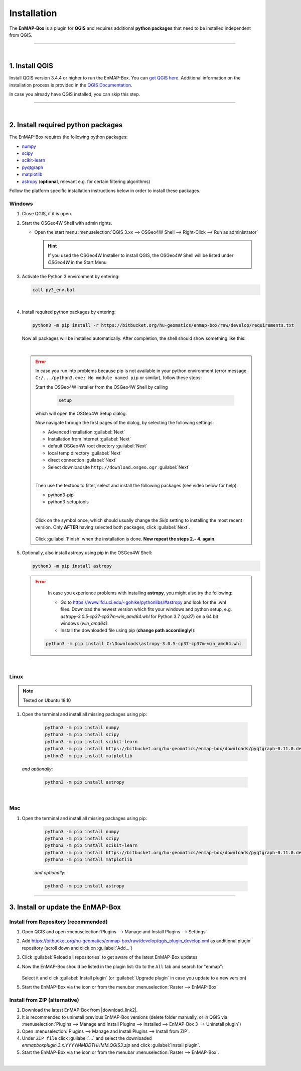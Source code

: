 
.. _usr_installation:

Installation
============

.. |download_link| raw:: html

   <a href="https://bitbucket.org/hu-geomatics/enmap-box/downloads/" target="_blank">HERE</a>

.. |download_link2| raw:: html

   <a href="https://bitbucket.org/hu-geomatics/enmap-box/downloads/" target="_blank">https://bitbucket.org/hu-geomatics/enmap-box/downloads/</a>

.. |developer_qgis_plugin_repo| raw:: html

    <a href="https://bytebucket.org/hu-geomatics/enmap-box/wiki/qgis_plugin_develop.xml" target="_blank">https://bytebucket.org/hu-geomatics/enmap-box/wiki/qgis_plugin_develop.xml</a>


.. |icon| image:: ../img/icon.png
   :width: 30px
   :height: 30px


.. |osgeoicon| image:: ../img/OSGeo4W.ico
   :width: 30px
   :height: 30px

.. |osgeoinstaller| image:: ../img/osgeoinstaller.png






The **EnMAP-Box** is a plugin for **QGIS** and requires additional **python packages** that need to be installed independent from QGIS.


..       * :ref:`Windows <install-packages-windows>`
..       * :ref:`Linux <install-packages-linux>`
..       * :ref:`Mac <install-packages-mac>`

.. image:: ../img/install.png

....

|


1. Install QGIS
---------------


Install QGIS version 3.4.4 or higher to run the EnMAP-Box. You can `get QGIS here <https://www.qgis.org/en/site/forusers/download.html>`_.
Additional information on the installation process is provided in the `QGIS Documentation <https://www.qgis.org/en/site/forusers/alldownloads.html>`_.

In case you already have QGIS installed, you can skip this step.


....

|

.. _install-python-packages:

2. Install required python packages
-----------------------------------

The EnMAP-Box requires the following python packages:

* `numpy <http://www.numpy.org/>`_
* `scipy <https://www.scipy.org>`_
* `scikit-learn <http://scikit-learn.org/stable/index.html>`_
* `pyqtgraph <http://pyqtgraph.org/>`_
* `matplotlib <https://matplotlib.org/>`_

* `astropy <http://docs.astropy.org>`_ (**optional**, relevant e.g. for certain filtering algorithms)

Follow the platform specific installation instructions below in order to install these packages.


.. _install-packages-windows:

Windows
~~~~~~~


1. Close QGIS, if it is open.

2. Start the OSGeo4W Shell |osgeoicon| with admin rights.

   * Open the start menu :menuselection:`QGIS 3.xx --> OSGeo4W Shell --> Right-Click --> Run as administrator`

     .. image:: ../img/open_osgeoshell.png
        :width: 500px


     .. hint::

        If you used the OSGeo4W Installer to install QGIS, the OSGeo4W Shell will be listed under *OSGeo4W* in the Start Menu

3. Activate the Python 3 environment by entering:

   .. code-block:: batch

      call py3_env.bat

   .. image:: ../img/shell_callpy3env.png

|
4. Install required python packages by entering:

   .. code-block:: batch

      python3 -m pip install -r https://bitbucket.org/hu-geomatics/enmap-box/raw/develop/requirements.txt

   Now all packages will be installed automatically. After completion, the shell should show something like this:

   .. image:: ../img/shell_install_output.png


   |

   .. error::

      In case you run into problems because pip is not available in your python environment
      (error message ``C:/.../python3.exe: No module named pip`` or similar), follow these steps:

      Start the OSGeo4W installer from the OSGeo4W Shell by calling

          .. code-block:: batch

              setup

          .. image:: ../img/shell_setup.png

      which will open the OSGeo4W Setup dialog.

      Now navigate through the first pages of the dialog, by selecting the following settings:

      * Advanced Installation :guilabel:`Next`

      * Installation from Internet :guilabel:`Next`

      * default OSGeo4W root directory :guilabel:`Next`

      * local temp directory :guilabel:`Next`

      * direct connection :guilabel:`Next`

      * Select downloadsite ``http://download.osgeo.ogr`` :guilabel:`Next`

      |
      Then use the textbox to filter, select and install the following packages (see video below for help):

      * python3-pip
      * python3-setuptools

      |
      Click on the |osgeoinstaller| symbol once, which should usually change the *Skip* setting to installing the most recent
      version. Only **AFTER** having selected both packages, click :guilabel:`Next`.

       .. raw:: html

          <div><video width="90%" controls muted><source src="../_static/osgeo_install_short.webm" type="video/webm">Your browser does not support HTML5 video.</video>
          <p><i>Demonstration of package selection in the Setup</i></p></div>

      Click :guilabel:`Finish` when the installation is done. **Now repeat the steps 2.- 4. again**.




5. Optionally, also install astropy using pip in the OSGeo4W Shell:


   .. code-block:: batch

      python3 -m pip install astropy


   .. error::

      In case you experience problems with installing **astropy**, you might also try the following:

      * Go to  https://www.lfd.uci.edu/~gohlke/pythonlibs/#astropy and look for the .whl files. Download the newest version
        which fits your windows and python setup, e.g. *astropy‑3.0.5‑cp37‑cp37m‑win_amd64.whl* for Python 3.7 (*cp37*) on a 64 bit windows (*win_amd64)*.
      * Install the downloaded file using pip (**change path accordingly!**):

     .. code-block:: batch

        python3 -m pip install C:\Downloads\astropy-3.0.5-cp37-cp37m-win_amd64.whl

.. _install-packages-linux:

|

Linux
~~~~~

.. note:: Tested on Ubuntu 18.10

#. Open the terminal and install all missing packages using pip:

    .. code-block:: bash

        python3 -m pip install numpy
        python3 -m pip install scipy
        python3 -m pip install scikit-learn
        python3 -m pip install https://bitbucket.org/hu-geomatics/enmap-box/downloads/pyqtgraph-0.11.0.dev0.zip
        python3 -m pip install matplotlib

   *and optionally*:

    .. code-block:: batch

        python3 -m pip install astropy


.. _install-packages-mac:

|

Mac
~~~

#. Open the terminal and install all missing packages using pip:

    .. code-block:: bash

        python3 -m pip install numpy
        python3 -m pip install scipy
        python3 -m pip install scikit-learn
        python3 -m pip install https://bitbucket.org/hu-geomatics/enmap-box/downloads/pyqtgraph-0.11.0.dev0.zip
        python3 -m pip install matplotlib

    *and optionally*:

    .. code-block:: batch

        python3 -m pip install astropy



....


.. _usr_installation_enmapbox:

3. Install or update the EnMAP-Box
----------------------------------


Install from Repository (recommended)
~~~~~~~~~~~~~~~~~~~~~~~~~~~~~~~~~~~~~

#. Open QGIS and open :menuselection:`Plugins --> Manage and Install Plugins --> Settings`
#. Add  https://bitbucket.org/hu-geomatics/enmap-box/raw/develop/qgis_plugin_develop.xml as additional plugin repository
   (scroll down and click on :guilabel:`Add...`)

   .. image:: ../img/add_repo.png
      :width: 75%

#. Click :guilabel:`Reload all repositories` to get aware of the latest EnMAP-Box updates
#. Now the EnMAP-Box should be listed in the plugin list: Go to the ``All`` tab and search for "enmap":

   .. figure:: ../img/pluginmanager_all.PNG

   Select it and click :guilabel:`Install plugin` (or :guilabel:`Upgrade plugin` in case you update to a new version)
#. Start the EnMAP-Box via the |icon| icon or from the menubar :menuselection:`Raster --> EnMAP-Box`




Install from ZIP (alternative)
~~~~~~~~~~~~~~~~~~~~~~~~~~~~~~

#. Download the latest EnMAP-Box from |download_link2|.
#. It is recommended to uninstall previous EnMAP-Box versions (delete folder manually, or in QGIS via
   :menuselection:`Plugins --> Manage and Install Plugins --> Installed --> EnMAP-Box 3 --> Uninstall plugin`)
#. Open :menuselection:`Plugins --> Manage and Install Plugins --> Install from ZIP`.
#. Under ``ZIP file`` click :guilabel:`...` and select the downloaded
   *enmapboxplugin.3.x.YYYYMMDDTHHMM.QGIS3.zip* and click :guilabel:`Install plugin`.
#. Start the EnMAP-Box via the |icon| icon or from the menubar :menuselection:`Raster --> EnMAP-Box`.


|

